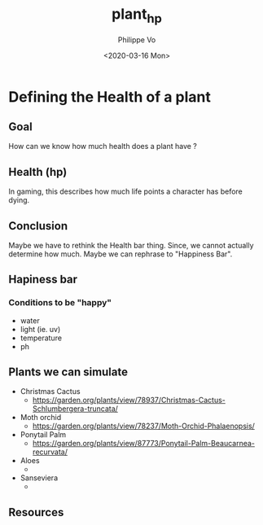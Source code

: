#+TITLE: plant_hp
#+AUTHOR: Philippe Vo
#+DATE: <2020-03-16 Mon>

* Defining the Health of a plant
** Goal
How can we know how much health does a plant have ?
** Health (hp)
In gaming, this describes how much life points a character has before dying.
** Conclusion
Maybe we have to rethink the Health bar thing. Since, we cannot actually
determine how much. Maybe we can rephrase to "Happiness Bar".
** Hapiness bar
*** Conditions to be "happy"
- water
- light (ie. uv)
- temperature
- ph
** Plants we can simulate
- Christmas Cactus
  - https://garden.org/plants/view/78937/Christmas-Cactus-Schlumbergera-truncata/
- Moth orchid
  - https://garden.org/plants/view/78237/Moth-Orchid-Phalaenopsis/
- Ponytail Palm
  - https://garden.org/plants/view/87773/Ponytail-Palm-Beaucarnea-recurvata/
- Aloes
  -
- Sanseviera
  -
** Resources
